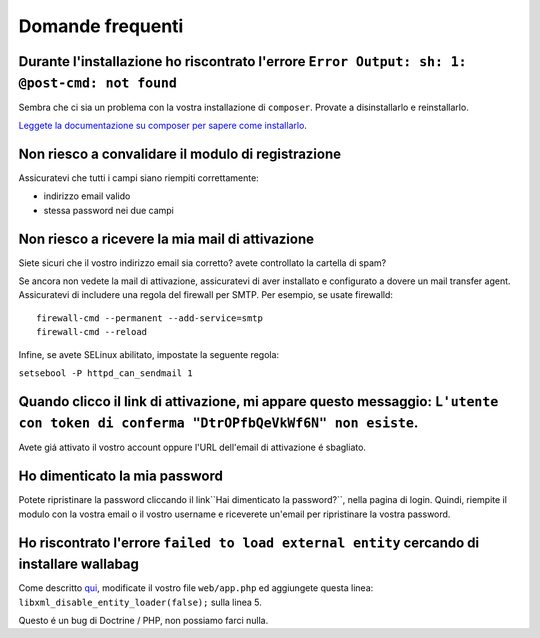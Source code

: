 Domande frequenti
=================

Durante l'installazione ho riscontrato l'errore ``Error Output: sh: 1: @post-cmd: not found``
---------------------------------------------------------------------------------------------

Sembra che ci sia un problema con la vostra installazione di ``composer``. Provate a disinstallarlo e reinstallarlo.

`Leggete la documentazione su composer per sapere come installarlo
<https://getcomposer.org/doc/00-intro.md>`__.

Non riesco a convalidare il modulo di registrazione
---------------------------------------------------

Assicuratevi che tutti i campi siano riempiti correttamente:

* indirizzo email valido
* stessa password nei due campi

Non riesco a ricevere la mia mail di attivazione
------------------------------------------------

Siete sicuri che il vostro indirizzo email sia corretto? avete controllato la cartella di spam?

Se ancora non vedete la mail di attivazione, assicuratevi di aver installato e configurato a dovere un mail transfer agent. Assicuratevi di includere una regola del firewall per SMTP. Per esempio, se usate firewalld:

::

    firewall-cmd --permanent --add-service=smtp
    firewall-cmd --reload

Infine, se avete SELinux abilitato, impostate la seguente regola:

``setsebool -P httpd_can_sendmail 1``

Quando clicco il link di attivazione, mi appare questo messaggio: ``L'utente con token di conferma "DtrOPfbQeVkWf6N" non esiste``.
----------------------------------------------------------------------------------------------------------------------------------

Avete giá attivato il vostro account oppure l'URL dell'email di attivazione é sbagliato.

Ho dimenticato la mia password
------------------------------

Potete ripristinare la password cliccando il link``Hai dimenticato la password?``, nella pagina di login. Quindi, riempite il modulo con la vostra email o il vostro username e riceverete un'email per ripristinare la vostra password.

Ho riscontrato l'errore ``failed to load external entity`` cercando di installare wallabag
------------------------------------------------------------------------------------------

Come descritto `qui <https://github.com/wallabag/wallabag/issues/2529>`_, modificate il vostro file ``web/app.php`` ed aggiungete questa linea: ``libxml_disable_entity_loader(false);`` sulla linea 5. 

Questo é un bug di Doctrine / PHP, non possiamo farci nulla.



